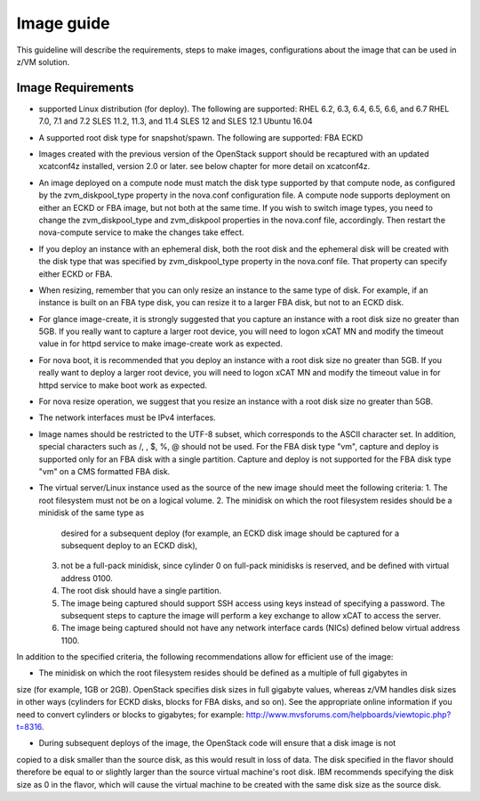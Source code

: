 .. _imageguide:

===========
Image guide
===========

This guideline will describe the requirements, steps to make images, configurations
about the image that can be used in z/VM solution.

Image Requirements
------------------

* supported Linux distribution (for deploy). The following are supported:
  RHEL 6.2, 6.3, 6.4, 6.5, 6.6, and 6.7
  RHEL 7.0, 7.1 and 7.2
  SLES 11.2, 11.3, and 11.4
  SLES 12 and SLES 12.1
  Ubuntu 16.04

* A supported root disk type for snapshot/spawn. The following are supported:
  FBA
  ECKD

* Images created with the previous version of the OpenStack support should be recaptured with an
  updated xcatconf4z installed, version 2.0 or later. see below chapter for more detail on
  xcatconf4z.

* An image deployed on a compute node must match the disk type supported by that compute node, as
  configured by the zvm_diskpool_type property in the nova.conf configuration file. A compute node
  supports deployment on either an ECKD or FBA image, but not both at the same time. If you wish to
  switch image types, you need to change the zvm_diskpool_type and zvm_diskpool properties in the
  nova.conf file, accordingly. Then restart the nova-compute service to make the changes take effect.
 
* If you deploy an instance with an ephemeral disk, both the root disk and the ephemeral disk will be
  created with the disk type that was specified by zvm_diskpool_type property in the nova.conf file. That
  property can specify either ECKD or FBA.

* When resizing, remember that you can only resize an instance to the same type of disk. For example, if
  an instance is built on an FBA type disk, you can resize it to a larger FBA disk, but not to an ECKD
  disk.

* For glance image-create, it is strongly suggested that you capture an instance with a root disk size no
  greater than 5GB. If you really want to capture a larger root device, you will need to logon xCAT MN
  and modify the timeout value in for httpd service to make image-create work as expected.

* For nova boot, it is recommended that you deploy an instance with a root disk size no greater than
  5GB. If you really want to deploy a larger root device, you will need to logon xCAT MN and modify
  the timeout value in for httpd service to make boot work as expected.

* For nova resize operation, we suggest that you resize an instance with a root disk size no greater than
  5GB.

* The network interfaces must be IPv4 interfaces.

* Image names should be restricted to the UTF-8 subset, which corresponds to the ASCII character set. In
  addition, special characters such as /, \, $, %, @ should not be used. For the FBA disk type "vm",
  capture and deploy is supported only for an FBA disk with a single partition. Capture and deploy is
  not supported for the FBA disk type "vm" on a CMS formatted FBA disk.

* The virtual server/Linux instance used as the source of the new image should meet the following criteria:
  1. The root filesystem must not be on a logical volume.
  2. The minidisk on which the root filesystem resides should be a minidisk of the same type as 
     desired for a subsequent deploy (for example, an ECKD disk image should be captured 
     for a subsequent deploy to an ECKD disk),
  3. not be a full-pack minidisk, since cylinder 0 on full-pack minidisks is reserved, and be
     defined with virtual address 0100.
  4. The root disk should have a single partition.
  5. The image being captured should support SSH access using keys instead of specifying a password. The
     subsequent steps to capture the image will perform a key exchange to allow xCAT to access the server.
  6. The image being captured should not have any network interface cards (NICs) defined below virtual
     address 1100.

In addition to the specified criteria, the following recommendations allow for efficient use of the image:

* The minidisk on which the root filesystem resides should be defined as a multiple of full gigabytes in
size (for example, 1GB or 2GB). OpenStack specifies disk sizes in full gigabyte values, whereas z/VM
handles disk sizes in other ways (cylinders for ECKD disks, blocks for FBA disks, and so on). See the
appropriate online information if you need to convert cylinders or blocks to gigabytes; for example:
http://www.mvsforums.com/helpboards/viewtopic.php?t=8316.

* During subsequent deploys of the image, the OpenStack code will ensure that a disk image is not
copied to a disk smaller than the source disk, as this would result in loss of data. The disk specified in
the flavor should therefore be equal to or slightly larger than the source virtual machine's root disk.
IBM recommends specifying the disk size as 0 in the flavor, which will cause the virtual machine to be
created with the same disk size as the source disk.
